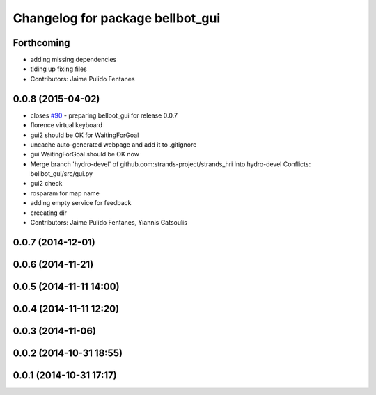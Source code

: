 ^^^^^^^^^^^^^^^^^^^^^^^^^^^^^^^^^
Changelog for package bellbot_gui
^^^^^^^^^^^^^^^^^^^^^^^^^^^^^^^^^

Forthcoming
-----------
* adding missing dependencies
* tiding up fixing files
* Contributors: Jaime Pulido Fentanes

0.0.8 (2015-04-02)
------------------
* closes `#90 <https://github.com/strands-project/strands_hri/issues/90>`_ - preparing bellbot_gui for release 0.0.7
* florence virtual keyboard
* gui2 should be OK for WaitingForGoal
* uncache auto-generated webpage and add it to .gitignore
* gui WaitingForGoal should be OK now
* Merge branch 'hydro-devel' of github.com:strands-project/strands_hri into hydro-devel
  Conflicts:
  bellbot_gui/src/gui.py
* gui2 check
* rosparam for map name
* adding empty service for feedback
* creeating dir
* Contributors: Jaime Pulido Fentanes, Yiannis Gatsoulis

0.0.7 (2014-12-01)
------------------

0.0.6 (2014-11-21)
------------------

0.0.5 (2014-11-11 14:00)
------------------------

0.0.4 (2014-11-11 12:20)
------------------------

0.0.3 (2014-11-06)
------------------

0.0.2 (2014-10-31 18:55)
------------------------

0.0.1 (2014-10-31 17:17)
------------------------
